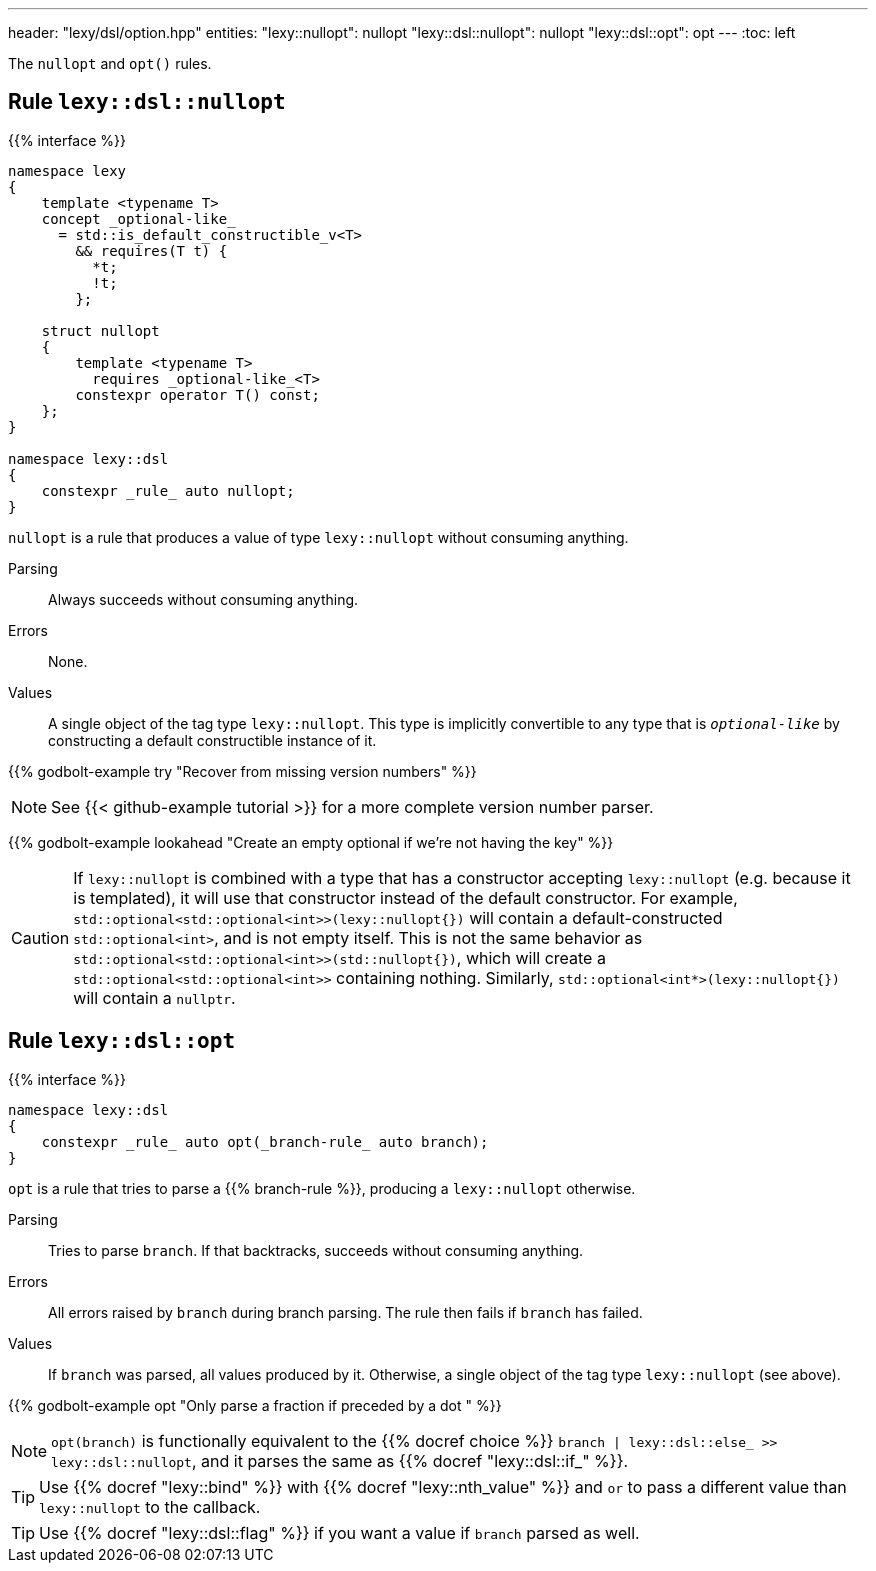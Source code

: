---
header: "lexy/dsl/option.hpp"
entities:
  "lexy::nullopt": nullopt
  "lexy::dsl::nullopt": nullopt
  "lexy::dsl::opt": opt
---
:toc: left

[.lead]
The `nullopt` and `opt()` rules.

[#nullopt]
== Rule `lexy::dsl::nullopt`

{{% interface %}}
----
namespace lexy
{
    template <typename T>
    concept _optional-like_
      = std::is_default_constructible_v<T>
        && requires(T t) {
          *t;
          !t;
        };

    struct nullopt
    {
        template <typename T>
          requires _optional-like_<T>
        constexpr operator T() const;
    };
}

namespace lexy::dsl
{
    constexpr _rule_ auto nullopt;
}
----

[.lead]
`nullopt` is a rule that produces a value of type `lexy::nullopt` without consuming anything.

Parsing::
  Always succeeds without consuming anything.
Errors::
  None.
Values::
  A single object of the tag type `lexy::nullopt`.
  This type is implicitly convertible to any type that is `_optional-like_` by constructing a default constructible instance of it.

{{% godbolt-example try "Recover from missing version numbers" %}}

NOTE: See {{< github-example tutorial >}} for a more complete version number parser.

{{% godbolt-example lookahead "Create an empty optional if we're not having the key" %}}

CAUTION: If `lexy::nullopt` is combined with a type that has a constructor accepting `lexy::nullopt` (e.g. because it is templated),
it will use that constructor instead of the default constructor.
For example, `std::optional<std::optional<int>>(lexy::nullopt{})` will contain a default-constructed `std::optional<int>`,
and is not empty itself.
This is not the same behavior as `std::optional<std::optional<int>>(std::nullopt{})`, which will create a `std::optional<std::optional<int>>` containing nothing.
Similarly, `std::optional<int*>(lexy::nullopt{})` will contain a `nullptr`.

[#opt]
== Rule `lexy::dsl::opt`

{{% interface %}}
----
namespace lexy::dsl
{
    constexpr _rule_ auto opt(_branch-rule_ auto branch);
}
----

[.lead]
`opt` is a rule that tries to parse a {{% branch-rule %}}, producing a `lexy::nullopt` otherwise.

Parsing::
  Tries to parse `branch`.
  If that backtracks, succeeds without consuming anything.
Errors::
  All errors raised by `branch` during branch parsing.
  The rule then fails if `branch` has failed.
Values::
  If `branch` was parsed, all values produced by it.
  Otherwise, a single object of the tag type `lexy::nullopt` (see above).

{{% godbolt-example opt "Only parse a fraction if preceded by a dot " %}}

NOTE: `opt(branch)` is functionally equivalent to the {{% docref choice %}} `branch | lexy::dsl::else_ >> lexy::dsl::nullopt`,
and it parses the same as {{% docref "lexy::dsl::if_" %}}.

TIP: Use {{% docref "lexy::bind" %}} with {{% docref "lexy::nth_value" %}} and `or` to pass a different value than `lexy::nullopt` to the callback.

TIP: Use {{% docref "lexy::dsl::flag" %}} if you want a value if `branch` parsed as well.

